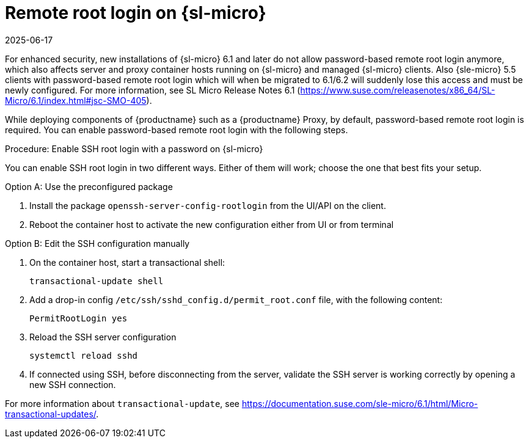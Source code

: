 [[troubleshooting-remote-root-on-micro]]
= Remote root login on {sl-micro}
:revdate: 2025-06-17
:page-revdate: {revdate}

For enhanced security, new installations of {sl-micro} 6.1 and later do not allow password-based remote root login anymore, which also affects server and proxy container hosts running on {sl-micro} and managed {sl-micro} clients.
Also {sle-micro} 5.5 clients with password-based remote root login which will when be migrated to 6.1/6.2 will suddenly lose this access and must be newly configured.
For more information, see SL Micro Release Notes 6.1 (https://www.suse.com/releasenotes/x86_64/SL-Micro/6.1/index.html#jsc-SMO-405).


While deploying components of {productname} such as a {productname} Proxy, by default, password-based remote root login is required.
You can enable password-based remote root login with the following steps.


.Procedure: Enable SSH root login with a password on {sl-micro}

You can enable SSH root login in two different ways. Either of them will work; choose the one that best fits your setup.

.Option A: Use the preconfigured package
. Install the package [package]``openssh-server-config-rootlogin`` from the UI/API on the client.
. Reboot the container host to activate the new configuration either from UI or from terminal

.Option B: Edit the SSH configuration manually

. On the container host, start a transactional shell:

+
[source,shell]
----
transactional-update shell
----
+

. Add a drop-in config [path]``/etc/ssh/sshd_config.d/permit_root.conf`` file, with the following content:

+
----
PermitRootLogin yes
----

. Reload the SSH server configuration
+
[source,shell]
----
systemctl reload sshd
----

. If connected using SSH, before disconnecting from the server, validate the SSH server is working correctly by opening a new SSH connection.

--


For more information about [command]``transactional-update``, see https://documentation.suse.com/sle-micro/6.1/html/Micro-transactional-updates/.

